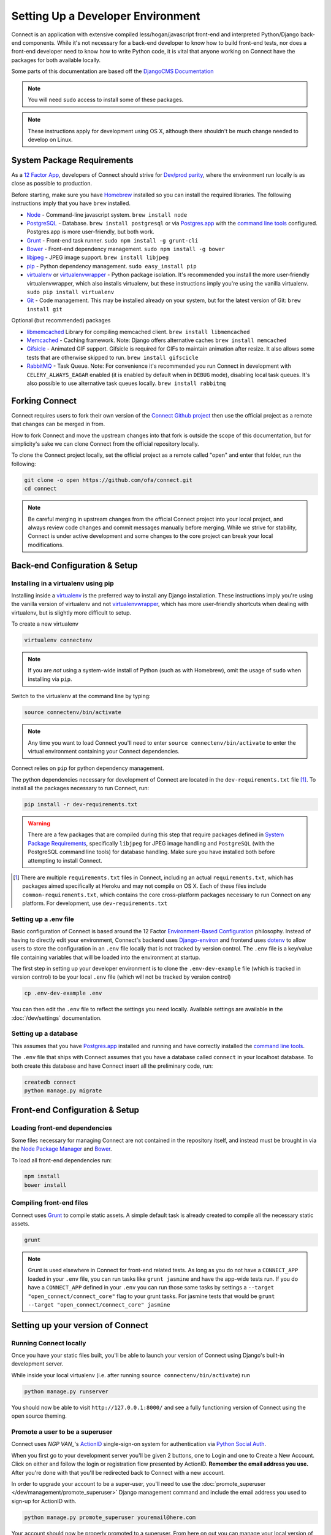 **********************************
Setting Up a Developer Environment
**********************************

Connect is an application with extensive compiled less/hogan/javascript front-end and interpreted Python/Django back-end components. While it's not necessary for a back-end developer to know how to build front-end tests, nor does a front-end developer need to know how to write Python code, it is vital that anyone working on Connect have the packages for both available locally.

Some parts of this documentation are based off the `DjangoCMS Documentation <http://docs.django-cms.org/en/develop/how_to/install.html>`_

.. note:: You will need ``sudo`` access to install some of these packages.

.. note:: These instructions apply for development using OS X, although there shouldn't be much change needed to develop on Linux.


System Package Requirements
===========================

As a `12 Factor App`_, developers of Connect should strive for `Dev/prod parity`_, where the environment run locally is as close as possible to production.

Before starting, make sure you have `Homebrew`_ installed so you can install the required libraries. The following instructions imply that you have ``brew`` installed.

* `Node`_ - Command-line javascript system. ``brew install node``
* `PostgreSQL`_ - Database. ``brew install postgresql`` or via `Postgres.app`_ with the `command line tools <http://postgresapp.com/documentation/cli-tools.html>`_ configured. Postgres.app is more user-friendly, but both work.
* `Grunt`_ - Front-end task runner. ``sudo npm install -g grunt-cli``
* `Bower`_ - Front-end dependency management. ``sudo npm install -g bower``
* `libjpeg`_ - JPEG image support. ``brew install libjpeg``
* `pip`_ - Python dependency management. ``sudo easy_install pip``
* `virtualenv`_ or `virtualenvwrapper`_ - Python package isolation. It's recommended you install the more user-friendly virtualenvwrapper, which also installs virtualenv, but these instructions imply you're using the vanilla virtualenv. ``sudo pip install virtualenv``
* `Git`_ - Code management. This may be installed already on your system, but for the latest version of Git: ``brew install git``


Optional (but recommended) packages

* `libmemcached`_ Library for compiling memcached client. ``brew install libmemcached``
* `Memcached`_ - Caching framework. Note: Django offers alternative caches ``brew install memcached``
* `Gifsicle`_ - Animated GIF support. Gifsicle is required for GIFs to maintain animation after resize. It also allows some tests that are otherwise skipped to run. ``brew install gifscicle``
* `RabbitMQ`_ - Task Queue. Note: For convenience it's recommended you run Connect in development with ``CELERY_ALWAYS_EAGAR`` enabled (it is enabled by default when in ``DEBUG`` mode), disabling local task queues. It's also possible to use alternative task queues locally. ``brew install rabbitmq``


.. _12 Factor App: http://12factor.net/
.. _Dev/prod parity: http://12factor.net/dev-prod-parity

.. _Homebrew: http://brew.sh/

.. _Node: https://nodejs.org/en/
.. _PostgreSQL: http://www.postgresql.org/
.. _Postgres.app: http://postgresapp.com/
.. _Grunt: http://gruntjs.com/
.. _Bower: http://bower.io/
.. _libjpeg: http://libjpeg.sourceforge.net/
.. _pip: https://pip.readthedocs.org/en/stable/
.. _virtualenv: https://pypi.python.org/pypi/virtualenv
.. _virtualenvwrapper: https://virtualenvwrapper.readthedocs.org/en/latest/
.. _GIT: https://git-scm.com/

.. _libmemcached: http://
.. _Memcached: http://memcached.org/
.. _Gifsicle: https://www.lcdf.org/gifsicle/
.. _RabbitMQ: https://www.rabbitmq.com/


Forking Connect
===============

Connect requires users to fork their own version of the `Connect Github project`_ then use the official project as a remote that changes can be merged in from.

How to fork Connect and move the upstream changes into that fork is outside the scope of this documentation, but for simplicity's sake we can clone Connect from the official repository locally.

To clone the Connect project locally, set the official project as a remote called "open" and enter that folder, run the following:

.. code-block:: bash

  git clone -o open https://github.com/ofa/connect.git
  cd connect


.. note::
    Be careful merging in upstream changes from the official Connect project into your local project, and always review code changes and commit messages manually before merging. While we strive for stability, Connect is under active development and some changes to the core project can break your local modifications.

.. _Connect Github project: https://github.com/ofa/connect


Back-end Configuration & Setup
==============================


Installing in a virtualenv using pip
------------------------------------

Installing inside a `virtualenv`_ is the preferred way to install any Django
installation. These instructions imply you're using the vanilla version of
virtualenv and not virtualenvwrapper_, which has more user-friendly shortcuts
when dealing with virtualenv, but is slightly more difficult to setup.

To create a new virtualenv

.. code-block:: bash

    virtualenv connectenv

.. note:: If you are *not* using a system-wide install of Python (such as with Homebrew),
          omit the usage of ``sudo`` when installing via ``pip``.

Switch to the virtualenv at the command line by typing:

.. code-block:: bash

  source connectenv/bin/activate


.. note::
    Any time you want to load Connect you'll need to enter ``source connectenv/bin/activate`` to enter the virtual environment containing your Connect dependencies.


Connect relies on ``pip`` for python dependency management.

The python dependencies necessary for development of Connect are located in the ``dev-requirements.txt`` file [1]_.  To install all the packages necessary to run Connect, run:

.. code-block:: bash

    pip install -r dev-requirements.txt


.. warning::
    There are a few packages that are compiled during this step that require packages defined in `System Package Requirements <#system-package-requirements>`_, specifically ``libjpeg`` for JPEG image handling and ``PostgreSQL`` (with the PostgreSQL command line tools) for database handling. Make sure you have installed both before attempting to install Connect.


.. [1] There are multiple ``requirements.txt`` files in Connect, including an actual ``requirements.txt``, which has packages aimed specifically at Heroku and may not compile on OS X. Each of these files include ``common-requirements.txt``, which contains the core cross-platform packages necessary to run Connect on any platform. For development, use ``dev-requirements.txt``


Setting up a .env file
----------------------

Basic configuration of Connect is based around the 12 Factor `Environment-Based Configuration`_ philosophy. Instead of having to directly edit your environment, Connect's backend uses `Django-environ`_ and frontend uses `dotenv`_ to allow users to store the configuration in an ``.env`` file locally that is not tracked by version control. The ``.env`` file is a key/value file containing variables that will be loaded into the environment at startup.

The first step in setting up your developer environment is to clone the ``.env-dev-example`` file (which is tracked in version control) to be your local ``.env`` file (which will not be tracked by version control)

.. code-block:: bash

    cp .env-dev-example .env

You can then edit the ``.env`` file to reflect the settings you need locally. Available settings are available in the :doc:`/dev/settings` documentation.

.. _Environment-Based Configuration: http://12factor.net/config
.. _Django-environ: https://django-environ.readthedocs.org/en/latest/
.. _dotenv: https://github.com/motdotla/dotenv


Setting up a database
---------------------

This assumes that you have `Postgres.app`_ installed and running and have correctly installed the `command line tools <http://postgresapp.com/documentation/cli-tools.html>`_.

The ``.env`` file that ships with Connect assumes that you have a database called ``connect`` in your localhost database. To both create this database and have Connect insert all the preliminary code, run:

.. code-block:: bash

    createdb connect
    python manage.py migrate


Front-end Configuration & Setup
===============================

Loading front-end dependencies
------------------------------

Some files necessary for managing Connect are not contained in the repository itself, and instead must be brought in via the `Node Package Manager`_ and `Bower`_.

To load all front-end dependencies run:

.. code-block:: bash

    npm install
    bower install


.. _Node Package Manager: https://www.npmjs.com/


Compiling front-end files
-------------------------

Connect uses `Grunt`_ to compile static assets. A simple default task is already created to compile all the necessary static assets.

.. code-block:: bash

    grunt


.. note::
    Grunt is used elsewhere in Connect for front-end related tests. As long as you do not have a ``CONNECT_APP`` loaded in your ``.env`` file, you can run tasks like ``grunt jasmine`` and have the app-wide tests run. If you do have a ``CONNECT_APP`` defined in your ``.env`` you can run those same tasks by settings a ``--target "open_connect/connect_core"`` flag to your grunt tasks. For jasmine tests that would be ``grunt --target "open_connect/connect_core" jasmine``


.. _Jasmine: https://jasmine.github.io/


Setting up your version of Connect
==================================

Running Connect locally
-----------------------

Once you have your static files built, you'll be able to launch your version of Connect using Django's built-in development server.

While inside your local virtualenv (i.e. after running ``source connectenv/bin/activate``) run


.. code-block:: bash

    python manage.py runserver


You should now be able to visit ``http://127.0.0.1:8000/`` and see a fully functioning version of Connect using the open source theming.


Promote a user to be a superuser
--------------------------------

Connect uses `NGP VAN_`'s `ActionID`_ single-sign-on system for authentication via `Python Social Auth`_.

When you first go to your development server you'll be given 2 buttons, one to Login and one to Create a New Account. Click on either and follow the login or registration flow presented by ActionID. **Remember the email address you use.** After you're done with that you'll be redirected back to Connect with a new account.

In order to upgrade your account to be a super-user, you'll need to use the :doc:`promote_superuser </dev/management/promote_superuser>` Django management command and include the email address you used to sign-up for ActionID with.

.. code-block:: bash

    python manage.py promote_superuser youremail@here.com


Your account should now be properly promoted to a superuser. From here on out you can manage your local version of Connect by following the :doc:`/user/admin/index`.


.. _NGP VAN: https://www.ngpvan.com
.. _ActionID: http://developers.ngpvan.com/action-id
.. _Python Social Auth: http://psa.matiasaguirre.net/
